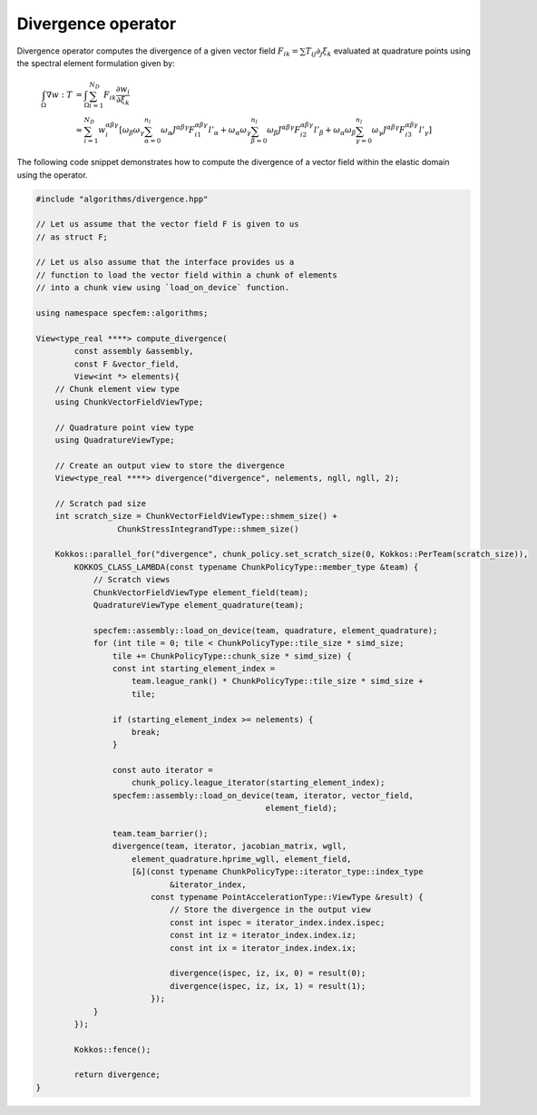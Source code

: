 
.. _Divergence:

Divergence operator
-------------------

Divergence operator computes the divergence of a given vector field :math:`F_{ik} = \sum T_{ij} \partial_j \xi_k` evaluated at quadrature points using the spectral element formulation given by:

.. math::

    \begin{align*}
    \int_{\Omega} \nabla w : T &= \int_{\Omega} \sum_{i=1}^{N_D} F_{ik} \frac{\partial w_i}{\partial \xi_k} \\
    &\approx \sum_{i=1}^{N_D} w_i^{ \alpha \beta \gamma } \left[ \omega_{\beta} \omega_{\gamma} \sum_{\alpha = 0}^{n_l} \omega_{\alpha} J^{ \alpha \beta \gamma } F_{i1}^{ \alpha \beta \gamma } l'_{\alpha} + \omega_{\alpha} \omega_{\gamma} \sum_{\beta = 0}^{n_l} \omega_{\beta} J^{ \alpha \beta \gamma } F_{i2}^{ \alpha \beta \gamma } l'_{\beta} + \omega_{\alpha} \omega_{\beta} \sum_{\gamma = 0}^{n_l} \omega_{\gamma} J^{ \alpha \beta \gamma } F_{i3}^{ \alpha \beta \gamma } l'_{\gamma} \right]
    \end{align*}

The following code snippet demonstrates how to compute the divergence of a vector field within the elastic domain using the operator.

.. code:: cpp

    #include "algorithms/divergence.hpp"

    // Let us assume that the vector field F is given to us
    // as struct F;

    // Let us also assume that the interface provides us a
    // function to load the vector field within a chunk of elements
    // into a chunk view using `load_on_device` function.

    using namespace specfem::algorithms;

    View<type_real ****> compute_divergence(
            const assembly &assembly,
            const F &vector_field,
            View<int *> elements){
        // Chunk element view type
        using ChunkVectorFieldViewType;

        // Quadrature point view type
        using QuadratureViewType;

        // Create an output view to store the divergence
        View<type_real ****> divergence("divergence", nelements, ngll, ngll, 2);

        // Scratch pad size
        int scratch_size = ChunkVectorFieldViewType::shmem_size() +
                     ChunkStressIntegrandType::shmem_size()

        Kokkos::parallel_for("divergence", chunk_policy.set_scratch_size(0, Kokkos::PerTeam(scratch_size)),
            KOKKOS_CLASS_LAMBDA(const typename ChunkPolicyType::member_type &team) {
                // Scratch views
                ChunkVectorFieldViewType element_field(team);
                QuadratureViewType element_quadrature(team);

                specfem::assembly::load_on_device(team, quadrature, element_quadrature);
                for (int tile = 0; tile < ChunkPolicyType::tile_size * simd_size;
                    tile += ChunkPolicyType::chunk_size * simd_size) {
                    const int starting_element_index =
                        team.league_rank() * ChunkPolicyType::tile_size * simd_size +
                        tile;

                    if (starting_element_index >= nelements) {
                        break;
                    }

                    const auto iterator =
                        chunk_policy.league_iterator(starting_element_index);
                    specfem::assembly::load_on_device(team, iterator, vector_field,
                                                    element_field);

                    team.team_barrier();
                    divergence(team, iterator, jacobian_matrix, wgll,
                        element_quadrature.hprime_wgll, element_field,
                        [&](const typename ChunkPolicyType::iterator_type::index_type
                                &iterator_index,
                            const typename PointAccelerationType::ViewType &result) {
                                // Store the divergence in the output view
                                const int ispec = iterator_index.index.ispec;
                                const int iz = iterator_index.index.iz;
                                const int ix = iterator_index.index.ix;

                                divergence(ispec, iz, ix, 0) = result(0);
                                divergence(ispec, iz, ix, 1) = result(1);
                            });
                }
            });

            Kokkos::fence();

            return divergence;
    }
